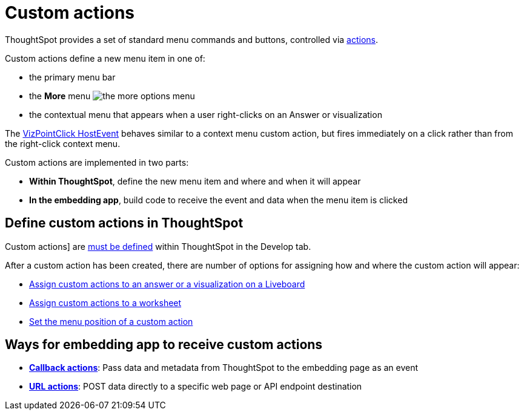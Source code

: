 = Custom actions

:page-title: Custom actions overview
:page-pageid: custom-action-intro
:page-description: You can add custom buttons or menu items to the ThoughtSpot UI to let your application users to analyze insights and trigger an action on the data.

ThoughtSpot provides a set of standard menu commands and buttons, controlled via xref:embed-actions.adoc[actions].

Custom actions define a new menu item in one of: 

* the primary menu bar
* the **More** menu image:./images/icon-more-10px.png[the more options menu]
* the contextual menu that appears when a user right-clicks on an Answer or visualization

The link:https://developers.thoughtspot.com/docs/Enumeration_EmbedEvent#_vizpointclick[VizPointClick HostEvent] behaves similar to a context menu custom action, but fires immediately on a click rather than from the right-click context menu.

Custom actions are implemented in two parts:

* *Within ThoughtSpot*, define the new menu item and where and when it will appear 
* *In the embedding app*, build code to receive the event and data when the menu item is clicked

== Define custom actions in ThoughtSpot
Custom actions] are xref:customize-actions-menu.adoc[must be defined] within ThoughtSpot in the Develop tab. 

After a custom action has been created, there are number of options for assigning how and where the custom action will appear:

* xref:custom-actions-viz.adoc[Assign custom actions to an answer or a visualization on a Liveboard]
* xref:custom-actions-worksheet.adoc[Assign custom actions to a worksheet]
* xref:custom-actions-edit.adoc[Set the menu position of a custom action]

== Ways for embedding app to receive custom actions
* *xref:custom-actions-callback.adoc[Callback actions]*: Pass data and metadata from ThoughtSpot to the embedding page as an event
* *xref:custom-actions-url.adoc[URL actions]*: POST data directly to a specific web page or API endpoint destination

